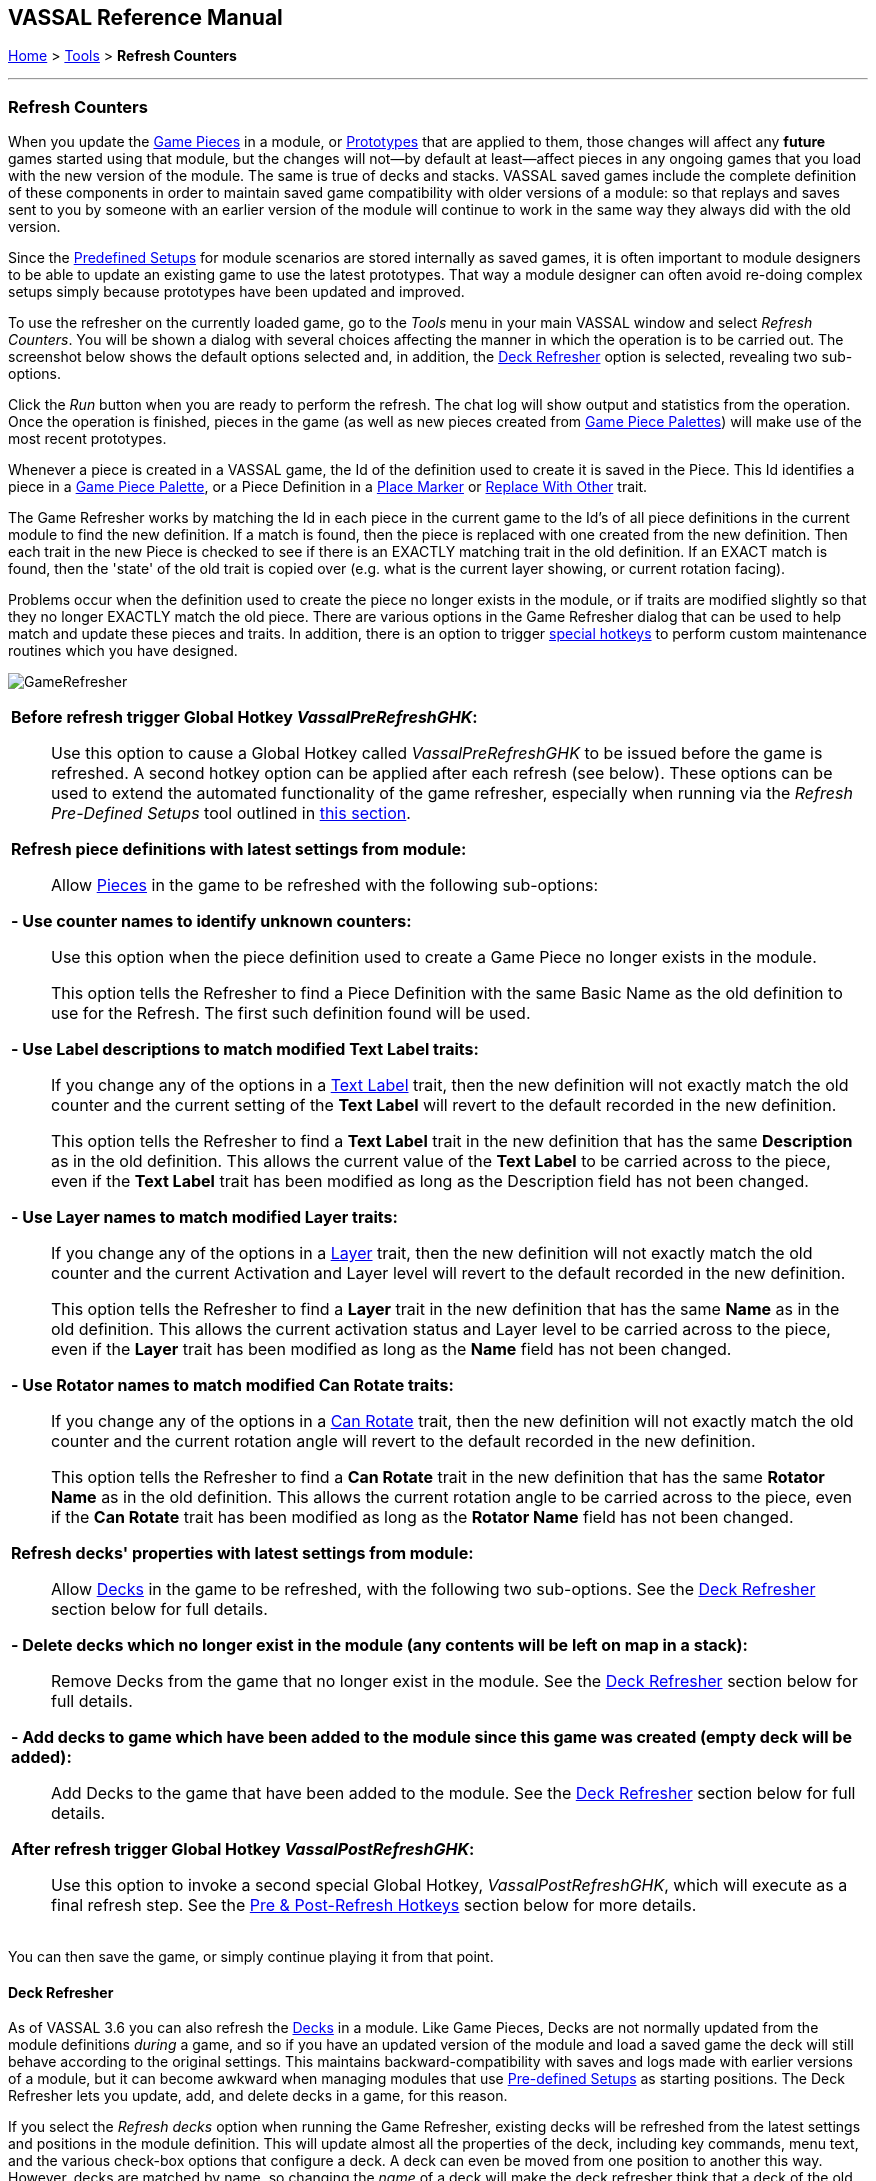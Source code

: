 == VASSAL Reference Manual
[#top]

[.small]#<<index.adoc#toc,Home>> > <<Tools.adoc#top,Tools>> > *Refresh Counters*#

'''''

=== Refresh Counters
When you update the <<GamePiece.adoc#top,Game Pieces>> in a module, or <<Prototypes.adoc#top,Prototypes>> that are applied to them, those changes will affect any *future* games started using that module, but the changes will not--by default at least--affect pieces in any ongoing games that you load with the new version of the module. The same is true of decks and stacks. VASSAL saved games include the complete definition of these components in order to maintain saved game compatibility with older versions of a module: so that replays and saves sent to you by someone with an earlier version of the module will continue to work in the same way they always did with the old version.

Since the <<GameModule.adoc#PredefinedSetup, Predefined Setups>> for module scenarios are stored internally as saved games, it is often important to module designers to be able to update an existing game to use the latest prototypes. That way a module designer can often avoid re-doing complex setups simply because prototypes have been updated and improved.

To use the refresher on the currently loaded game, go to the _Tools_ menu in your main VASSAL window and select _Refresh Counters_. You will be shown a dialog with several choices affecting the manner in which the operation is to be carried out. The screenshot below shows the default options selected and, in addition, the <<#DeckRefresher,Deck Refresher>> option is selected, revealing two sub-options.

Click the _Run_ button when you are ready to perform the refresh. The chat log will show output and statistics from the operation. Once the operation is finished, pieces in the game (as well as new pieces created from <<PieceWindow.adoc#top, Game Piece Palettes>>) will make use of the most recent prototypes.

Whenever a piece is created in a VASSAL game, the Id of the definition used to create it is saved in the Piece. This Id identifies a piece in a <<PieceWindow.adoc#top,Game Piece Palette>>, or a Piece Definition in a <<PlaceMarker.adoc#top,Place Marker>> or <<Replace.adoc#top,Replace With Other>> trait.

The Game Refresher works by matching the Id in each piece in the current game to the Id's of all piece definitions in the current module to find the new definition. If a match is found, then the piece is replaced with one created from the new definition. Then each trait in the new Piece is checked to see if there is an EXACTLY matching trait in the old definition. If an EXACT match is found, then the 'state' of the old trait is copied over (e.g. what is the current layer showing, or current rotation facing).

Problems occur when the definition used to create the piece no longer exists in the module, or if traits are modified slightly so that they no longer EXACTLY match the old piece. There are various options in the Game Refresher dialog that can be used to help match and update these pieces and traits. In addition, there is an option to trigger <<#RefreshHotkeys,special hotkeys>>  to perform custom maintenance routines which you have designed.

[.text-center]
image:images/GameRefresher.png[]

[width="100%",cols="50%a",]
|===
|*Before refresh trigger Global Hotkey _VassalPreRefreshGHK_:*::
Use this option to cause a Global Hotkey called _VassalPreRefreshGHK_ to be issued before the game is refreshed. A second hotkey option can be applied after each refresh (see below). These options can be used to extend the automated functionality of the game refresher, especially when running via the _Refresh Pre-Defined Setups_ tool outlined in <<SavedGameUpdater.adoc#top,this section>>.

*Refresh piece definitions with latest settings from module:*::

Allow <<GamePiece.adoc#top,Pieces>> in the game to be refreshed with the following sub-options:

*- Use counter names to identify unknown counters:*::
Use this option when the piece definition used to create a Game Piece no longer exists in the module. +
+
This option tells the Refresher to find a Piece Definition with the same Basic Name as the old definition to use for the Refresh. The first such definition found will be used.

*- Use Label descriptions to match modified Text Label traits:*::
If you change any of the options in a <<Label.adoc#top,Text Label>> trait, then the new definition will not exactly match the old counter and the current setting of the *Text Label* will revert to the default recorded in the new definition. +
+
This option tells the Refresher to find a *Text Label* trait in the new definition that has the same *Description* as in the old definition. This allows the current value of the *Text Label* to be carried across to the piece, even if the *Text Label* trait has been modified as long as the Description field has not been changed.

*- Use Layer names to match modified Layer traits:*::
If you change any of the options in a <<Layer.adoc#top,Layer>> trait, then the new definition will not exactly match the old counter and the current Activation and Layer level will revert to the default recorded in the new definition. +
+
This option tells the Refresher to find a *Layer* trait in the new definition that has the same *Name* as in the old definition. This allows the current activation status and Layer level to be carried across to the piece, even if the *Layer* trait has been modified as long as the *Name* field has not been changed.

*- Use Rotator names to match modified Can Rotate traits:*::
If you change any of the options in a <<Rotate.adoc#top,Can Rotate>> trait, then the new definition will not exactly match the old counter and the current rotation angle will revert to the default recorded in the new definition. +
+
This option tells the Refresher to find a *Can Rotate* trait in the new definition that has the same *Rotator Name* as in the old definition. This allows the current rotation angle to be carried across to the piece, even if the *Can Rotate* trait has been modified as long as the *Rotator Name* field has not been changed.


*Refresh decks' properties with latest settings from module:*::

Allow <<Deck.adoc#top,Decks>> in the game to be refreshed, with the following two sub-options. See the <<#DeckRefresher,Deck Refresher>> section below for full details.

*- Delete decks which no longer exist in the module (any contents will be left on map in a stack):*::

Remove Decks from the game that no longer exist in the module. See the <<#DeckRefresher,Deck Refresher>> section below for full details.

*- Add decks to game which have been added to the module since this game was created (empty deck will be added):*::

Add Decks to the game that have been added to the module. See the <<#DeckRefresher,Deck Refresher>> section below for full details.

*After refresh trigger Global Hotkey _VassalPostRefreshGHK_:*::
Use this option to invoke a second special Global Hotkey,  _VassalPostRefreshGHK_, which will execute as a final refresh step. See the <<#RefreshHotkeys, Pre & Post-Refresh Hotkeys>> section below for more details.


|===
You can then save the game, or simply continue playing it from that point.

[#DeckRefresher]
==== Deck Refresher

As of VASSAL 3.6 you can also refresh the <<Deck.adoc#top, Decks>> in a module. Like Game Pieces, Decks are not normally updated from the module definitions _during_ a game, and so if you have an updated version of the module and load a saved game the deck will still behave according to the original settings. This maintains backward-compatibility with saves and logs made with earlier versions of a module, but it can become awkward when managing modules that use <<GameModule.adoc#PredefinedSetup,Pre-defined Setups>> as starting positions. The Deck Refresher lets you update, add, and delete decks in a game, for this reason.

If you select the _Refresh decks_ option when running the Game Refresher, existing decks will be refreshed from the latest settings and positions in the module definition. This will update almost all the properties of the deck, including key commands, menu text, and the various check-box options that configure a deck. A deck can even be moved from one position to another this way. However, decks are matched by name, so changing the _name_ of a deck will make the deck refresher think that a deck of the old name has been deleted and a new deck has been created.

===== Adding and Deleting Decks
When _Refresh decks_ is selected, two additional options also become available, to add and delete decks.

If you select the _Delete decks_ option, then any deck found in the current game that does not match (by name and board) a deck in the module definition will be deleted. Any current contents (e.g., cards) in that deck will be left in a stack at the deck's former location.

If you select the _Add decks_ option, then any _new_ deck found in the module definition that does not exist in the game being refreshed will be _added_. Note this will not add any _contents_ (e.g., cards) to the deck, it will only add the deck. If you need to add contents you will need to arrange to add them separately, e.g., from a piece palette, or dragged in from some other location.

[#RefreshHotkeys]
==== Pre & Post-Refresh Hotkeys
When one or both hotkey options are checked, the Refresher will trigger the special hotkey(s). _VassalPreRefreshGHK_ is triggered before refreshing and _VassalPostRefreshGHK_ after refreshing. The module developer can use this feature to perform additional maintenance on Predefined Setup files or to facilitate upgrading of an externally loaded game. Potential uses include converting counters or populating a new deck.

Design and test your maintenance actions carefully. You can use _Refresh Counters_ to do one-off tests. Also, remember that Startup GKCs are not executed during _Refresh Predefined Setups_.

After using _Refresh Predefined Setups_, save your module as a different file name so you can do re-runs on the original if need be.

Once you are done, consider disabling or removing the maintenance components so that further refreshes don’t trigger them accidentally.